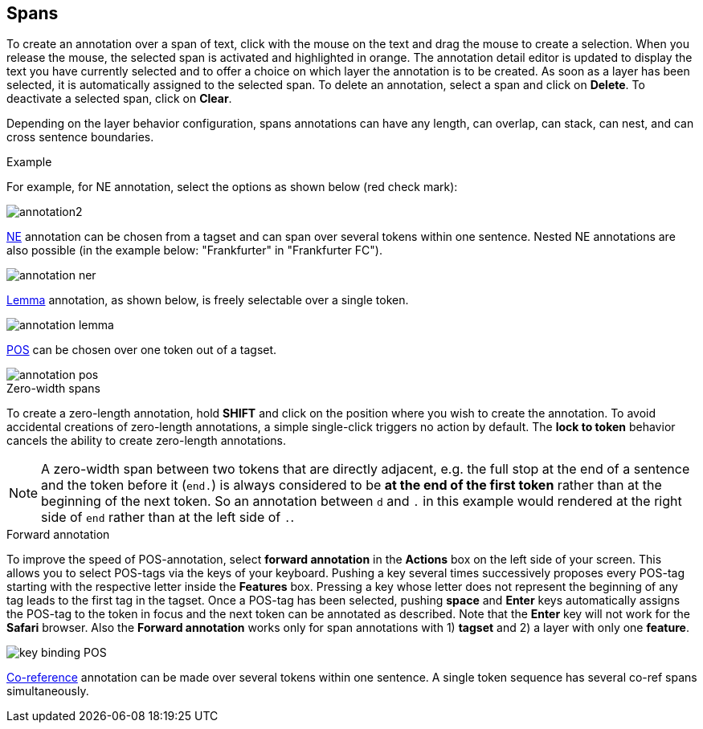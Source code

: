 ////
// Copyright 2015
// Ubiquitous Knowledge Processing (UKP) Lab and FG Language Technology
// Technische Universität Darmstadt
// 
// Licensed under the Apache License, Version 2.0 (the "License");
// you may not use this file except in compliance with the License.
// You may obtain a copy of the License at
// 
// http://www.apache.org/licenses/LICENSE-2.0
// 
// Unless required by applicable law or agreed to in writing, software
// distributed under the License is distributed on an "AS IS" BASIS,
// WITHOUT WARRANTIES OR CONDITIONS OF ANY KIND, either express or implied.
// See the License for the specific language governing permissions and
// limitations under the License.
////

== Spans

To create an annotation over a span of text, click with the mouse on the text and drag the mouse to create a selection. When you release the mouse, the selected span is activated and highlighted in orange. The annotation detail editor is updated to display the text you have currently selected and to offer a choice on which layer the annotation is to be created. As soon as a layer has been selected, it is automatically assigned to the selected span. To delete an annotation, select a span and click on *Delete*. To deactivate a selected span, click on *Clear*.

Depending on the layer behavior configuration, spans annotations can have any length, can overlap,
can stack, can nest, and can cross sentence boundaries. 

.Example
For example, for NE annotation, select the options as shown below (red check mark):

image::annotation2.jpg[align="center"]

link:http://en.wikipedia.org/wiki/Named-entity_recognition[NE] annotation can be chosen from a tagset and can span over several tokens within one sentence. Nested NE annotations are also possible (in the example below: "Frankfurter" in "Frankfurter FC"). 

image::annotation_ner.jpg[align="center"]

link:http://en.wikipedia.org/wiki/Lemma_%28morphology%29[Lemma] annotation, as shown below, is freely selectable over a single token.

image::annotation_lemma.jpg[align="center"]

link:http://en.wikipedia.org/wiki/Part_of_speech[POS] can be chosen over one token out of a tagset.

image::annotation_pos.jpg[align="center"]

.Zero-width spans
To create a zero-length annotation, hold *SHIFT* and click on the position where you wish to create the annotation. To avoid accidental creations of zero-length annotations, a simple single-click triggers no action by default. The *lock to token* behavior cancels the ability to create zero-length annotations.

NOTE: A zero-width span between two tokens that are directly adjacent, e.g. the full stop at the
      end of a sentence and the token before it (`end.`) is always considered to be *at the end of the
      first token* rather than at the beginning of the next token. So an annotation between `d` and `.`
      in this example would rendered at the right side of `end` rather than at the left side of `.`. 

.Forward annotation
To improve the speed of POS-annotation, select *forward annotation* in the *Actions* box on the left side of your screen. This allows you to select POS-tags via the keys of your keyboard. Pushing a key several times successively proposes every POS-tag starting with the respective letter inside the *Features* box. Pressing a key whose letter does not represent the beginning of any tag leads to the first tag in the tagset. Once a POS-tag has been selected, pushing *space* and *Enter* keys automatically assigns the POS-tag to the token in focus and the next token can be annotated as described. Note that the *Enter* key will not work for the *Safari* browser. Also the *Forward annotation* works only for span annotations with 1) *tagset* and 2) a layer with only one *feature*.

image::key_binding_POS.png[align="center"]

link:http://en.wikipedia.org/wiki/Coreference[Co-reference] annotation can be made over several tokens within one sentence. A single token sequence has several co-ref spans simultaneously.
